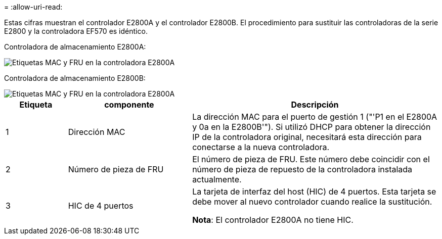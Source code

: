 = 
:allow-uri-read: 


Estas cifras muestran el controlador E2800A y el controlador E2800B. El procedimiento para sustituir las controladoras de la serie E2800 y la controladora EF570 es idéntico.

Controladora de almacenamiento E2800A:

image::../media/e2800_labels_on_controller.gif[Etiquetas MAC y FRU en la controladora E2800A]

Controladora de almacenamiento E2800B:

image::../media/e2800B_labels_on_controller.gif[Etiquetas MAC y FRU en la controladora E2800A]

[cols="1a,2a,4a"]
|===
| Etiqueta | componente | Descripción 


 a| 
1
 a| 
Dirección MAC
 a| 
La dirección MAC para el puerto de gestión 1 ("'P1 en el E2800A y 0a en la E2800B'"). Si utilizó DHCP para obtener la dirección IP de la controladora original, necesitará esta dirección para conectarse a la nueva controladora.



 a| 
2
 a| 
Número de pieza de FRU
 a| 
El número de pieza de FRU. Este número debe coincidir con el número de pieza de repuesto de la controladora instalada actualmente.



 a| 
3
 a| 
HIC de 4 puertos
 a| 
La tarjeta de interfaz del host (HIC) de 4 puertos. Esta tarjeta se debe mover al nuevo controlador cuando realice la sustitución.

*Nota*: El controlador E2800A no tiene HIC.

|===